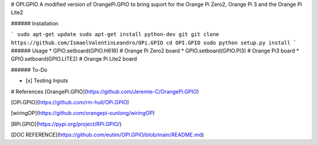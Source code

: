 # OPI.GPIO
A modified version of OrangePi.GPIO to bring suport for the Orange Pi Zero2, Orange Pi 3 and the Orange Pi Lite2

###### Installation 

```
sudo apt-get update
sudo apt-get install python-dev git
git clone https://github.com/IsmaelValentinLeandro/OPi.GPIO
cd OPI.GPIO
sudo python setup.py install
```
###### Usage
* GPIO.setboard(GPIO.H616) # Orange Pi Zero2 board
* GPIO.setboard(GPIO.PI3) # Orange Pi3 board
* GPIO.setboard(GPIO.LITE2) # Orange Pi Lite2 board

###### To-Do

- [x] Testing Inputs


# References
[OrangePi.GPIO](https://github.com/Jeremie-C/OrangePi.GPIO)

[OPi.GPIO](https://github.com/rm-hull/OPi.GPIO)

[wiringOP](https://github.com/orangepi-xunlong/wiringOP)

[RPi.GPIO](https://pypi.org/project/RPi.GPIO/)

[DOC REFERENCE](https://github.com/eutim/OPI.GPIO/blob/main/README.md)
